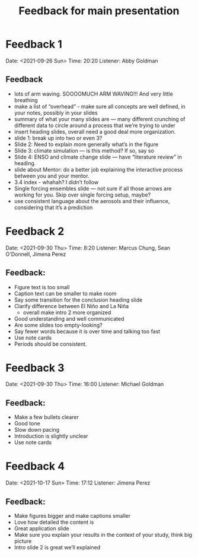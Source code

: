 #+TITLE: Feedback for main presentation
#+LATEX_CLASS: basic
#+LATEX_CLASS_OPTIONS: [little]
#+OPTIONS: num:1, toc:nil

* Feedback 1
Date: <2021-09-26 Sun>
Time: 20:20
Listener: Abby Goldman
** Feedback
- lots of arm waving. SOOOOMUCH ARM WAVING!!! And very little breathing
- make a list of “overhead” - make sure all concepts are well defined, in your notes, possibly in your slides
- summary of what your many slides are — many different crunching of different data to circle around a process that we’re trying to under
- insert heading slides, overall need a good deal more organization.
- slide 1: break up into two or even 3?
- Slide 2: Need to explain more generally what’s in the figure
- Slide 3: climate simulation — is this method? If so, say so
- Slide 4: ENSO and climate change slide — have “literature review” in heading.
- slide about Mentor: do a better job explaining the interactive process between you and your mentor.
- 3.4 index - whahah? I didn’t follow
- Single forcing ensembles slide — not sure if all those arrows are working for you. Skip over single forcing setup, maybe?
- use consistent language about the aerosols and their influence, considering that it’s a prediction

* Feedback 2
Date: <2021-09-30 Thu>
Time: 8:20
Listener: Marcus Chung, Sean O'Donnell, Jimena Perez
** Feedback:
- Figure text is too small
- Caption text can be smaller to make room
- Say some transition for the conclusion heading slide
- Clarify difference between El Niño and La Niña
  + overall make intro 2 more organized
- Good understanding and well communicated
- Are some slides too empty-looking?
- Say fewer words because it is over time and talking too fast
- Use note cards
- Periods should be consistent.

* Feedback 3
Date: <2021-09-30 Thu>
Time: 16:00
Listener: Michael Goldman
** Feedback:
- Make a few bullets clearer
- Good tone
- Slow down pacing
- Introduction is slightly unclear
- Use note cards

* Feedback 4
Date: <2021-10-17 Sun>
Time: 17:12
Listener: Jimena Perez
** Feedback:
- Make figures bigger and make captions smaller
- Love how detailed the content is
- Great application slide
- Make sure you explain your results in the context of your study, think big picture
- Intro slide 2 is great we’ll explained
